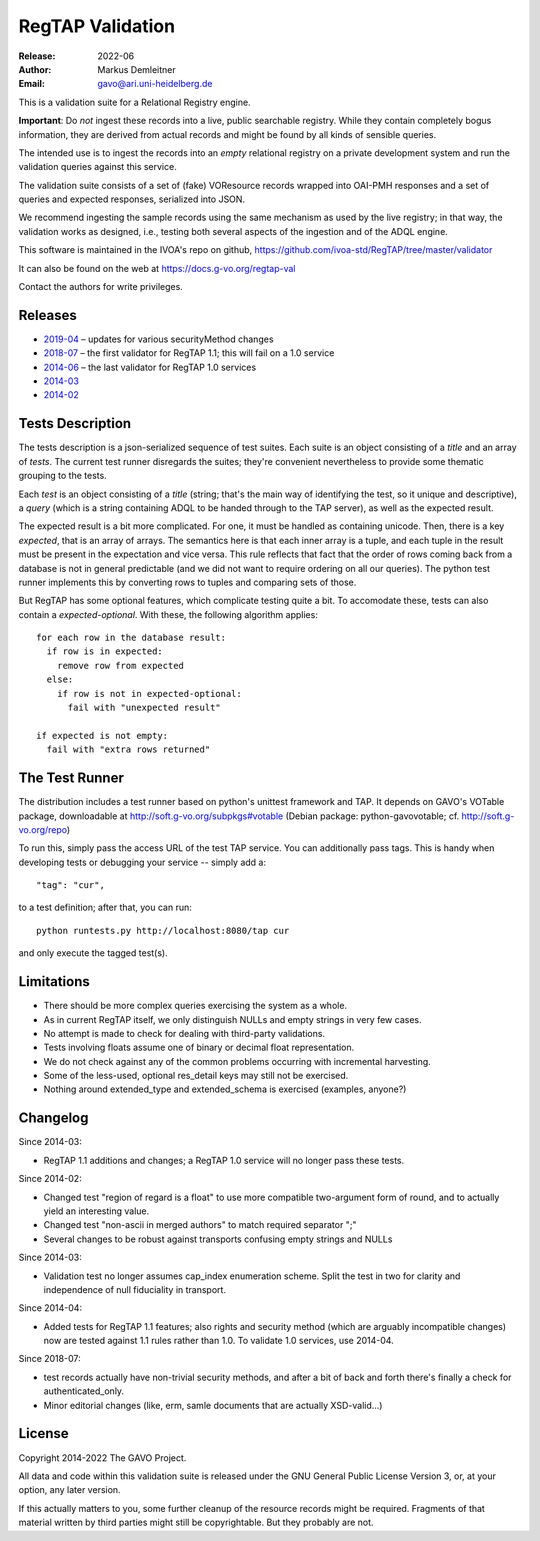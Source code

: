 =================
RegTAP Validation
=================

:Release: 2022-06
:Author: Markus Demleitner
:Email: gavo@ari.uni-heidelberg.de


This is a validation suite for a Relational Registry engine.

**Important**: Do *not* ingest these records into a live, public searchable
registry.  While they contain completely bogus information, they are
derived from actual records and might be found by all kinds of sensible
queries.

The intended use is to ingest the records into an *empty* relational
registry on a private development system and run the validation queries
against this service.

The validation suite consists of a set of (fake) VOResource records
wrapped into OAI-PMH responses and a set of queries and expected
responses, serialized into JSON.

We recommend ingesting the sample records using the same mechanism as
used by the live registry; in that way, the validation works as
designed, i.e., testing both several aspects of the ingestion and of the
ADQL engine.

This software is maintained in the IVOA's repo on github,
https://github.com/ivoa-std/RegTAP/tree/master/validator

It can also be found on the web at https://docs.g-vo.org/regtap-val

Contact the authors for write privileges.


Releases
--------

* `2019-04 <http://docs.g-vo.org/regtap-val/regtapval-2019-04.tar.gz>`_ 
  – updates for various securityMethod changes
* `2018-07 <http://docs.g-vo.org/regtap-val/regtapval-2018-07.tar.gz>`_ 
  – the first validator for RegTAP 1.1; this will fail on a 1.0 service
* `2014-06 <http://docs.g-vo.org/regtap-val/regtapval-2014-06.tar.gz>`_ 
  – the last validator for RegTAP 1.0 services
* `2014-03 <http://docs.g-vo.org/regtap-val/regtapval-2014-03.tar.gz>`_
* `2014-02 <http://docs.g-vo.org/regtap-val/regtapval-2014-02.tar.gz>`_


Tests Description
-----------------

The tests description is a json-serialized sequence of test suites.
Each suite is an object consisting of a *title* and an array of *tests*.
The current test runner disregards the suites; they're convenient
nevertheless to provide some thematic grouping to the tests.

Each *test* is an object consisting of a *title* (string; that's the
main way of identifying the test, so it unique and descriptive), a
*query* (which is a string containing ADQL to be handed through to the
TAP server), as well as the expected result.

The expected result is a bit more complicated.  For one, it must be
handled as containing unicode.  Then, there is a key *expected*, that
is an array of arrays.  The semantics here is that each inner array is a
tuple, and each tuple in the result must be present in the expectation
and vice versa.  This rule reflects that fact that the order of rows
coming back from a database is not in general predictable (and we did
not want to require ordering on all our queries).  The python test
runner implements this by converting rows to tuples and comparing sets
of those.

But RegTAP has some optional features, which complicate testing quite a
bit.  To accomodate these, tests can also contain a *expected-optional*.
With these, the following algorithm applies::

  for each row in the database result:
    if row is in expected:
      remove row from expected
    else:
      if row is not in expected-optional:
        fail with "unexpected result"
      
  if expected is not empty:
    fail with "extra rows returned"


The Test Runner
---------------

The distribution includes a test runner based on python's unittest
framework and TAP.  It depends on GAVO's VOTable package, downloadable
at http://soft.g-vo.org/subpkgs#votable (Debian package:
python-gavovotable; cf. http://soft.g-vo.org/repo)

To run this, simply pass the access URL of the test TAP service.  You
can additionally pass tags.  This is handy when developing tests or
debugging your service -- simply add a::

  "tag": "cur",

to a test definition; after that, you can run::

  python runtests.py http://localhost:8080/tap cur

and only execute the tagged test(s).


Limitations
-----------

* There should be more complex queries exercising the system as a whole.
* As in current RegTAP itself, we only distinguish NULLs and empty
  strings in very few cases.
* No attempt is made to check for dealing with third-party validations.
* Tests involving floats assume one of binary or decimal float
  representation.
* We do not check against any of the common problems occurring with
  incremental harvesting.
* Some of the less-used, optional res_detail keys may still not be
  exercised.
* Nothing around extended_type and extended_schema is exercised
  (examples, anyone?)


Changelog
---------

Since 2014-03:

* RegTAP 1.1 additions and changes; a RegTAP 1.0 service will no longer
  pass these tests.

Since 2014-02:

* Changed test "region of regard is a float" to use more compatible
  two-argument form of round, and to actually yield an interesting
  value.
* Changed test "non-ascii in merged authors" to match required separator
  ";"
* Several changes to be robust against transports confusing empty
  strings and NULLs

Since 2014-03:

* Validation test no longer assumes cap_index enumeration scheme.  Split
  the test in two for clarity and independence of null fiduciality in
  transport.

Since 2014-04:

* Added tests for RegTAP 1.1 features; also rights and security method
  (which are arguably incompatible changes) now are tested against
  1.1 rules rather than 1.0.  To validate 1.0 services, use 2014-04.

Since 2018-07:

* test records actually have non-trivial security methods, and after
  a bit of back and forth there's finally a check for
  authenticated_only.
* Minor editorial changes (like, erm, samle documents that are actually
  XSD-valid...)


License
-------

Copyright 2014-2022 The GAVO Project.

All data and code within this validation suite is released under the
GNU General Public License Version 3, or, at your option, any later
version.

If this actually matters to you, some further cleanup of the resource
records might be required.  Fragments of that material written by third
parties might still be copyrightable.  But they probably are not.

.. vim:tw=72:et:sta
